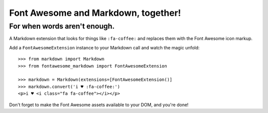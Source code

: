 Font Awesome and Markdown, together!
####################################
For when words aren't enough.
-----------------------------

A Markdown extension that looks for things like ``:fa-coffee:`` and replaces
them with the Font Awesome icon markup.

Add a ``FontAwesomeExtension`` instance to your Markdown call and watch the
magic unfold::

    >>> from markdown import Markdown
    >>> from fontawesome_markdown import FontAwesomeExtension

    >>> markdown = Markdown(extensions=[FontAwesomeExtension()]
    >>> markdown.convert('i ♥ :fa-coffee:')
    <p>i ♥ <i class="fa fa-coffee"></i></p>

Don't forget to make the Font Awesome assets available to your DOM, and you're done!
